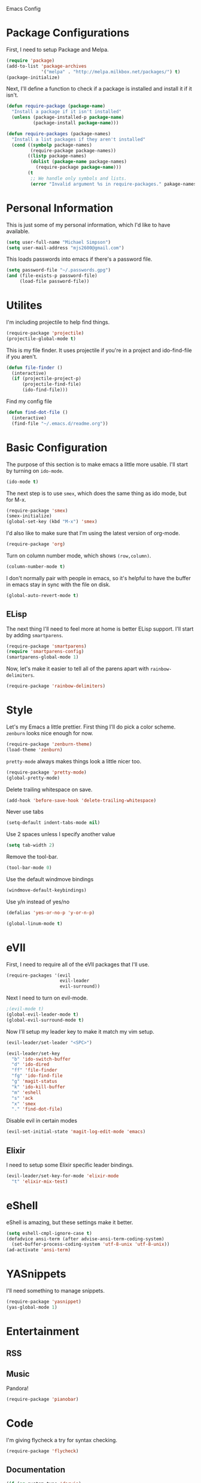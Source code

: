 Emacs Config

* Package Configurations

   First, I need to setup Package and Melpa.

   #+begin_src emacs-lisp
     (require 'package)
     (add-to-list 'package-archives
                  '("melpa" . "http://melpa.milkbox.net/packages/") t)
     (package-initialize)
   #+end_src

   Next, I'll define a function to check if a package is installed and
   install it if it isn't.

   #+begin_src emacs-lisp
     (defun require-package (package-name)
       "Install a package if it isn't installed"
       (unless (package-installed-p package-name)
               (package-install package-name)))

     (defun require-packages (package-names)
       "Install a list packages if they aren't installed"
       (cond ((symbolp package-names)
              (require-package package-names))
             ((listp package-names)
              (dolist (package-name package-names)
                (require-package package-name)))
             (t
              ;; We handle only symbols and lists.
              (error "Invalid argument %s in require-packages." pakage-names))))

   #+end_src

* Personal Information

   This is just some of my personal information, which I'd like to
   have available.

   #+begin_src emacs-lisp
     (setq user-full-name "Michael Simpson")
     (setq user-mail-address "mjs2600@gmail.com")
   #+end_src

   This loads passwords into emacs if there's a password file.

   #+begin_src emacs-lisp
     (setq password-file "~/.passwords.gpg")
     (and (file-exists-p password-file)
          (load-file password-file))
   #+end_src

* Utilites

  I'm including projectile to help find things.

  #+begin_src emacs-lisp
    (require-package 'projectile)
    (projectile-global-mode t)
  #+end_src

  This is my file finder. It uses projectile if you're in a project and ido-find-file if you aren't.

  #+begin_src emacs-lisp
    (defun file-finder ()
      (interactive)
      (if (projectile-project-p)
          (projectile-find-file)
          (ido-find-file)))
  #+end_src

  Find my config file

  #+begin_src emacs-lisp
    (defun find-dot-file ()
      (interactive)
      (find-file "~/.emacs.d/readme.org"))
  #+end_src

* Basic Configuration

   The purpose of this section is to make emacs a little more
   usable. I'll start by turning on =ido-mode=.

   #+begin_src emacs-lisp
     (ido-mode t)
   #+end_src

   The next step is to use =smex=, which does the same thing as ido
   mode, but for M-x.

   #+begin_src emacs-lisp
     (require-package 'smex)
     (smex-initialize)
     (global-set-key (kbd "M-x") 'smex)
   #+end_src

   I'd also like to make sure that I'm using the latest version of org-mode.

   #+begin_src emacs-lisp
      (require-package 'org)
   #+end_src

   Turn on column number mode, which shows =(row,column)=.

   #+begin_src emacs-lisp
     (column-number-mode t)
   #+end_src

   I don't normally pair with people in emacs, so it's helpful to have
   the buffer in emacs stay in sync with the file on disk.

   #+begin_src emacs-lisp
      (global-auto-revert-mode t)
   #+end_src

** ELisp

   The next thing I'll need to feel more at home is better ELisp
   support. I'll start by adding =smartparens=.

   #+begin_src emacs-lisp
     (require-package 'smartparens)
     (require 'smartparens-config)
     (smartparens-global-mode 1)
   #+end_src

   Now, let's make it easier to tell all of the parens apart with
   =rainbow-delimiters=.

   #+begin_src emacs-lisp
     (require-package 'rainbow-delimiters)
   #+end_src

* Style

   Let's my Emacs a little prettier. First thing I'll do pick a color
   scheme. =zenburn= looks nice enough for now.

   #+begin_src emacs-lisp
     (require-package 'zenburn-theme)
     (load-theme 'zenburn)
   #+end_src

   =pretty-mode= always makes things look a little nicer too.

   #+begin_src emacs-lisp
     (require-package 'pretty-mode)
     (global-pretty-mode)
   #+end_src

   Delete trailing whitespace on save.

   #+begin_src emacs-lisp
     (add-hook 'before-save-hook 'delete-trailing-whitespace)
   #+end_src

   Never use tabs

   #+begin_src emacs-lisp
     (setq-default indent-tabs-mode nil)
   #+end_src

   Use 2 spaces unless I specify another value

   #+begin_src emacs-lisp
     (setq tab-width 2)
   #+end_src

   Remove the tool-bar.

   #+begin_src emacs-lisp
     (tool-bar-mode 0)
   #+end_src

   Use the default windmove bindings

   #+begin_src emacs-lisp
     (windmove-default-keybindings)
   #+end_src

   Use y/n instead of yes/no

   #+begin_src emacs-lisp
     (defalias 'yes-or-no-p 'y-or-n-p)
   #+end_src

   #+begin_src emacs-lisp
     (global-linum-mode t)
   #+end_src

* eVIl

   First, I need to require all of the eVIl packages that I'll use.

   #+begin_src emacs-lisp
     (require-packages '(evil
                         evil-leader
                         evil-surround))
   #+end_src

   Next I need to turn on evil-mode.

   #+begin_src emacs-lisp
     ;(evil-mode t)
     (global-evil-leader-mode t)
     (global-evil-surround-mode t)
   #+end_src

   Now I'll setup my leader key to make it match my vim setup.

   #+begin_src emacs-lisp
     (evil-leader/set-leader "<SPC>")

     (evil-leader/set-key
       "b" 'ido-switch-buffer
       "d" 'ido-dired
       "ff" 'file-finder
       "fg" 'ido-find-file
       "g" 'magit-status
       "k" 'ido-kill-buffer
       "m" 'eshell
       "s" 'ack
       "x" 'smex
       "." 'find-dot-file)
   #+end_src

   Disable evil in certain modes

   #+begin_src emacs-lisp
     (evil-set-initial-state 'magit-log-edit-mode 'emacs)
   #+end_src

** Elixir

   I need to setup some Elixir specific leader bindings.

   #+begin_src emacs-lisp
     (evil-leader/set-key-for-mode 'elixir-mode
       "t" 'elixir-mix-test)
   #+end_src

* eShell

    eShell is amazing, but these settings make it better.

    #+begin_src emacs-lisp
      (setq eshell-cmpl-ignore-case t)
      (defadvice ansi-term (after advise-ansi-term-coding-system)
        (set-buffer-process-coding-system 'utf-8-unix 'utf-8-unix))
      (ad-activate 'ansi-term)
    #+end_src

* YASnippets

   I'll need something to manage snippets.

   #+begin_src emacs-lisp
     (require-package 'yasnippet)
     (yas-global-mode 1)
   #+end_src

* Entertainment
** RSS


** Music

   Pandora!

   #+begin_src emacs-lisp
     (require-package 'pianobar)
   #+end_src
* Code
  I'm giving flycheck a try for syntax checking.

  #+begin_src emacs-lisp
    (require-package 'flycheck)

  #+end_src


** Documentation

    #+begin_src emacs-lisp
      (if (eq system-type 'darwin)
          (require-package 'dash-at-point)
          (require-package 'zeal-at-point))


      (defun doc-at-point ()
        "An OS agnostic external documentation lookup function."
        (interactive)
        (if (eq system-type 'darwin)
            (dash-at-point)
          (zeal-at-point)))
    #+end_src
** Web

   Kind of hard without web-mode.

   #+begin_src emacs-lisp
     (require-package 'web-mode)
   #+end_src

** Ruby

   I use rbenv, so support for that is important.

   #+begin_src emacs-lisp
     (setq rbenv-installation-dir "/usr/local/var/rbenv")
     (require-package 'rbenv)
     (global-rbenv-mode)
   #+end_src

** Git

    I use git for everything so =magit= is a must. I also like using
    gitflow, but I've never used =magit-gitflow=. For now, I'm just
    trying it out. If I don't end up using it, I'll remove it soon.

    #+begin_src emacs-lisp
      (require-packages '(magit
                          magit-gitflow))

      (require 'magit-gitflow)
      (add-hook 'magit-mode-hook 'turn-on-magit-gitflow)
    #+end_src
** Elixir

     #+begin_src emacs-lisp
       (require-package 'elixir-mode)
     #+end_src
** Haskell

     #+begin_src emacs-lisp
       (require-packages '(haskell-mode
                           shm
                           flycheck-haskell))

       (require 'shm)

       (setq exec-path (append exec-path '("~/.cabal/bin")))
     #+end_src

   Haskell mode configuration.

   #+begin_src emacs-lisp
     (add-hook 'haskell-mode-hook 'turn-on-haskell-doc-mode)
     (add-hook 'haskell-mode-hook 'turn-on-haskell-indentation)
   #+end_src
** Markdown

   I need markdown support for notes

   #+begin_src emacs-lisp
     (require-package 'markdown-mode)
   #+end_src
** Clojure

Packages

  #+begin_src emacs-lisp
    (require-packages '(clojure-mode
                        cider
                        cljsbuild-mode))
  #+end_src

* Keybindings

  #+begin_src emacs-lisp
    (global-set-key (kbd "C-x m") 'eshell)
    (global-set-key (kbd "C-c r") 'ielm)
    (global-set-key (kbd "C-c g") 'magit-status)
    (global-set-key (kbd "C-c f") 'file-finder)
  #+end_src
* Social

  Add Twitter support

  #+begin_src emacs-lisp
    (require-package 'twittering-mode)
  #+end_src

  Add Jabber support

  #+begin_src emacs-lisp
    (require-package 'jabber)

    (setq jabber-account-list
          '(("mjs2600@gmail.com"
             (:network-server . "talk.google.com")
             (:connection-type . ssl))
            ("mike.simpson@scimedsolutions.com"
             (:network-server . "talk.google.com")
             (:connection-type . ssl))))

    (setq jabber-vcard-avatars-retrieve nil)
    (setq jabber-mode-line-mode t)
    (setq jabber-show-offline-contacts nil)
  #+end_src
